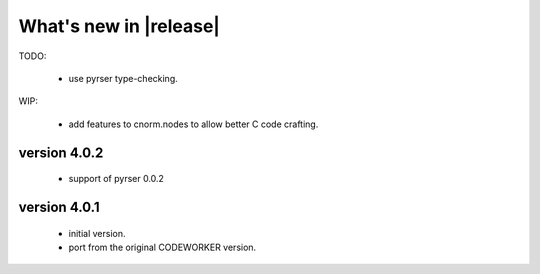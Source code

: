 What's new in |release|
=======================

TODO:

    * use pyrser type-checking.

WIP:

    * add features to cnorm.nodes to allow better C code crafting.

version 4.0.2
~~~~~~~~~~~~~

    * support of pyrser 0.0.2

version 4.0.1
~~~~~~~~~~~~~

    * initial version.
    * port from the original CODEWORKER version.
